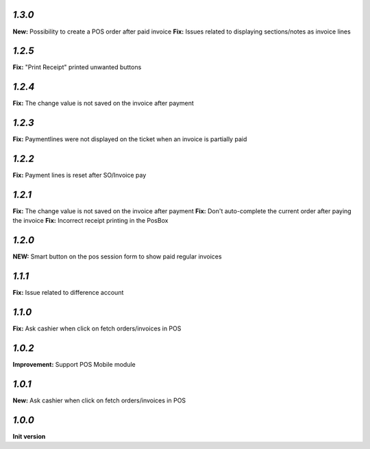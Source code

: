 `1.3.0`
-------

**New:** Possibility to create a POS order after paid invoice
**Fix:** Issues related to displaying sections/notes as invoice lines

`1.2.5`
-------

**Fix:** "Print Receipt" printed unwanted buttons

`1.2.4`
-------

**Fix:** The change value is not saved on the invoice after payment

`1.2.3`
-------

**Fix:** Paymentlines were not displayed on the ticket when an invoice is partially paid

`1.2.2`
-------

**Fix:** Payment lines is reset after SO/Invoice pay

`1.2.1`
-------

**Fix:** The change value is not saved on the invoice after payment
**Fix:** Don't auto-complete the current order after paying the invoice
**Fix:** Incorrect receipt printing in the PosBox

`1.2.0`
-------

**NEW:** Smart button on the pos session form to show paid regular invoices

`1.1.1`
-------

**Fix:** Issue related to difference account

`1.1.0`
-------
**Fix:** Ask cashier when click on fetch orders/invoices in POS

`1.0.2`
-------

**Improvement:** Support POS Mobile module

`1.0.1`
-------

**New:** Ask cashier when click on fetch orders/invoices in POS

`1.0.0`
-------

**Init version**
